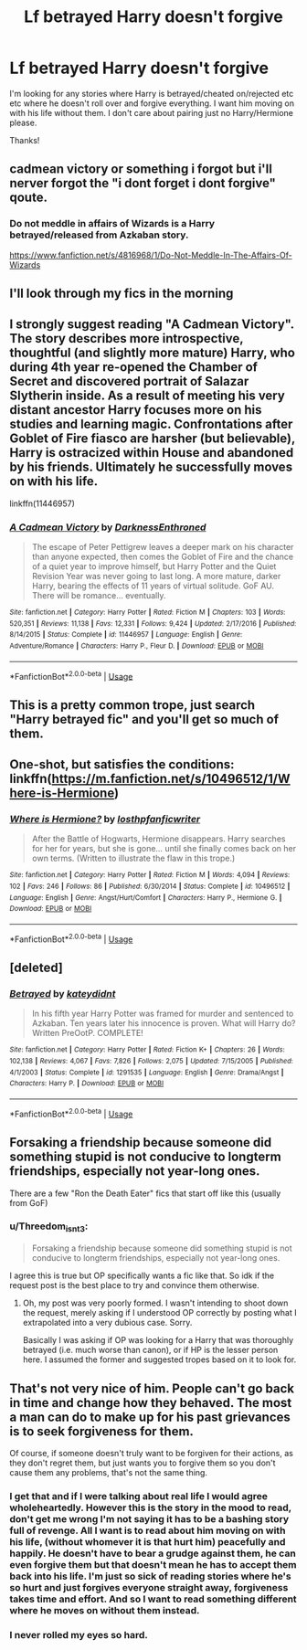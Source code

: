 #+TITLE: Lf betrayed Harry doesn't forgive

* Lf betrayed Harry doesn't forgive
:PROPERTIES:
:Author: jadey86a
:Score: 7
:DateUnix: 1558341489.0
:DateShort: 2019-May-20
:FlairText: Request
:END:
I'm looking for any stories where Harry is betrayed/cheated on/rejected etc etc where he doesn't roll over and forgive everything. I want him moving on with his life without them. I don't care about pairing just no Harry/Hermione please.

Thanks!


** cadmean victory or something i forgot but i'll nerver forgot the "i dont forget i dont forgive" qoute.
:PROPERTIES:
:Score: 6
:DateUnix: 1558352656.0
:DateShort: 2019-May-20
:END:

*** Do not meddle in affairs of Wizards is a Harry betrayed/released from Azkaban story.

[[https://www.fanfiction.net/s/4816968/1/Do-Not-Meddle-In-The-Affairs-Of-Wizards]]
:PROPERTIES:
:Author: mannd1068
:Score: 6
:DateUnix: 1558355013.0
:DateShort: 2019-May-20
:END:


** I'll look through my fics in the morning
:PROPERTIES:
:Author: LiriStorm
:Score: 2
:DateUnix: 1558374122.0
:DateShort: 2019-May-20
:END:


** I strongly suggest reading "A Cadmean Victory". The story describes more introspective, thoughtful (and slightly more mature) Harry, who during 4th year re-opened the Chamber of Secret and discovered portrait of Salazar Slytherin inside. As a result of meeting his very distant ancestor Harry focuses more on his studies and learning magic. Confrontations after Goblet of Fire fiasco are harsher (but believable), Harry is ostracized within House and abandoned by his friends. Ultimately he successfully moves on with his life.

linkffn(11446957)
:PROPERTIES:
:Author: Merdis
:Score: 2
:DateUnix: 1558396030.0
:DateShort: 2019-May-21
:END:

*** [[https://www.fanfiction.net/s/11446957/1/][*/A Cadmean Victory/*]] by [[https://www.fanfiction.net/u/7037477/DarknessEnthroned][/DarknessEnthroned/]]

#+begin_quote
  The escape of Peter Pettigrew leaves a deeper mark on his character than anyone expected, then comes the Goblet of Fire and the chance of a quiet year to improve himself, but Harry Potter and the Quiet Revision Year was never going to last long. A more mature, darker Harry, bearing the effects of 11 years of virtual solitude. GoF AU. There will be romance... eventually.
#+end_quote

^{/Site/:} ^{fanfiction.net} ^{*|*} ^{/Category/:} ^{Harry} ^{Potter} ^{*|*} ^{/Rated/:} ^{Fiction} ^{M} ^{*|*} ^{/Chapters/:} ^{103} ^{*|*} ^{/Words/:} ^{520,351} ^{*|*} ^{/Reviews/:} ^{11,138} ^{*|*} ^{/Favs/:} ^{12,331} ^{*|*} ^{/Follows/:} ^{9,424} ^{*|*} ^{/Updated/:} ^{2/17/2016} ^{*|*} ^{/Published/:} ^{8/14/2015} ^{*|*} ^{/Status/:} ^{Complete} ^{*|*} ^{/id/:} ^{11446957} ^{*|*} ^{/Language/:} ^{English} ^{*|*} ^{/Genre/:} ^{Adventure/Romance} ^{*|*} ^{/Characters/:} ^{Harry} ^{P.,} ^{Fleur} ^{D.} ^{*|*} ^{/Download/:} ^{[[http://www.ff2ebook.com/old/ffn-bot/index.php?id=11446957&source=ff&filetype=epub][EPUB]]} ^{or} ^{[[http://www.ff2ebook.com/old/ffn-bot/index.php?id=11446957&source=ff&filetype=mobi][MOBI]]}

--------------

*FanfictionBot*^{2.0.0-beta} | [[https://github.com/tusing/reddit-ffn-bot/wiki/Usage][Usage]]
:PROPERTIES:
:Author: FanfictionBot
:Score: 2
:DateUnix: 1558396042.0
:DateShort: 2019-May-21
:END:


** This is a pretty common trope, just search "Harry betrayed fic" and you'll get so much of them.
:PROPERTIES:
:Author: MangyCarrot
:Score: 3
:DateUnix: 1558368871.0
:DateShort: 2019-May-20
:END:


** One-shot, but satisfies the conditions: linkffn([[https://m.fanfiction.net/s/10496512/1/Where-is-Hermione]])
:PROPERTIES:
:Author: DrunkBystander
:Score: 2
:DateUnix: 1558372373.0
:DateShort: 2019-May-20
:END:

*** [[https://www.fanfiction.net/s/10496512/1/][*/Where is Hermione?/*]] by [[https://www.fanfiction.net/u/2934732/losthpfanficwriter][/losthpfanficwriter/]]

#+begin_quote
  After the Battle of Hogwarts, Hermione disappears. Harry searches for her for years, but she is gone... until she finally comes back on her own terms. (Written to illustrate the flaw in this trope.)
#+end_quote

^{/Site/:} ^{fanfiction.net} ^{*|*} ^{/Category/:} ^{Harry} ^{Potter} ^{*|*} ^{/Rated/:} ^{Fiction} ^{M} ^{*|*} ^{/Words/:} ^{4,094} ^{*|*} ^{/Reviews/:} ^{102} ^{*|*} ^{/Favs/:} ^{246} ^{*|*} ^{/Follows/:} ^{86} ^{*|*} ^{/Published/:} ^{6/30/2014} ^{*|*} ^{/Status/:} ^{Complete} ^{*|*} ^{/id/:} ^{10496512} ^{*|*} ^{/Language/:} ^{English} ^{*|*} ^{/Genre/:} ^{Angst/Hurt/Comfort} ^{*|*} ^{/Characters/:} ^{Harry} ^{P.,} ^{Hermione} ^{G.} ^{*|*} ^{/Download/:} ^{[[http://www.ff2ebook.com/old/ffn-bot/index.php?id=10496512&source=ff&filetype=epub][EPUB]]} ^{or} ^{[[http://www.ff2ebook.com/old/ffn-bot/index.php?id=10496512&source=ff&filetype=mobi][MOBI]]}

--------------

*FanfictionBot*^{2.0.0-beta} | [[https://github.com/tusing/reddit-ffn-bot/wiki/Usage][Usage]]
:PROPERTIES:
:Author: FanfictionBot
:Score: 1
:DateUnix: 1558372382.0
:DateShort: 2019-May-20
:END:


** [deleted]
:PROPERTIES:
:Score: 1
:DateUnix: 1558349734.0
:DateShort: 2019-May-20
:END:

*** [[https://www.fanfiction.net/s/1291535/1/][*/Betrayed/*]] by [[https://www.fanfiction.net/u/9744/kateydidnt][/kateydidnt/]]

#+begin_quote
  In his fifth year Harry Potter was framed for murder and sentenced to Azkaban. Ten years later his innocence is proven. What will Harry do? Written PreOotP. COMPLETE!
#+end_quote

^{/Site/:} ^{fanfiction.net} ^{*|*} ^{/Category/:} ^{Harry} ^{Potter} ^{*|*} ^{/Rated/:} ^{Fiction} ^{K+} ^{*|*} ^{/Chapters/:} ^{26} ^{*|*} ^{/Words/:} ^{102,138} ^{*|*} ^{/Reviews/:} ^{4,067} ^{*|*} ^{/Favs/:} ^{7,826} ^{*|*} ^{/Follows/:} ^{2,075} ^{*|*} ^{/Updated/:} ^{7/15/2005} ^{*|*} ^{/Published/:} ^{4/1/2003} ^{*|*} ^{/Status/:} ^{Complete} ^{*|*} ^{/id/:} ^{1291535} ^{*|*} ^{/Language/:} ^{English} ^{*|*} ^{/Genre/:} ^{Drama/Angst} ^{*|*} ^{/Characters/:} ^{Harry} ^{P.} ^{*|*} ^{/Download/:} ^{[[http://www.ff2ebook.com/old/ffn-bot/index.php?id=1291535&source=ff&filetype=epub][EPUB]]} ^{or} ^{[[http://www.ff2ebook.com/old/ffn-bot/index.php?id=1291535&source=ff&filetype=mobi][MOBI]]}

--------------

*FanfictionBot*^{2.0.0-beta} | [[https://github.com/tusing/reddit-ffn-bot/wiki/Usage][Usage]]
:PROPERTIES:
:Author: FanfictionBot
:Score: 1
:DateUnix: 1558349745.0
:DateShort: 2019-May-20
:END:


** Forsaking a friendship because someone did something stupid is not conducive to longterm friendships, especially not year-long ones.

There are a few "Ron the Death Eater" fics that start off like this (usually from GoF)
:PROPERTIES:
:Author: Fredrik1994
:Score: -6
:DateUnix: 1558346794.0
:DateShort: 2019-May-20
:END:

*** u/Threedom_isnt_3:
#+begin_quote
  Forsaking a friendship because someone did something stupid is not conducive to longterm friendships, especially not year-long ones.
#+end_quote

I agree this is true but OP specifically wants a fic like that. So idk if the request post is the best place to try and convince them otherwise.
:PROPERTIES:
:Author: Threedom_isnt_3
:Score: 2
:DateUnix: 1558376495.0
:DateShort: 2019-May-20
:END:

**** Oh, my post was very poorly formed. I wasn't intending to shoot down the request, merely asking if I understood OP correctly by posting what I extrapolated into a very dubious case. Sorry.

Basically I was asking if OP was looking for a Harry that was thoroughly betrayed (i.e. much worse than canon), or if HP is the lesser person here. I assumed the former and suggested tropes based on it to look for.
:PROPERTIES:
:Author: Fredrik1994
:Score: 2
:DateUnix: 1558379105.0
:DateShort: 2019-May-20
:END:


** That's not very nice of him. People can't go back in time and change how they behaved. The most a man can do to make up for his past grievances is to seek forgiveness for them.

Of course, if someone doesn't truly want to be forgiven for their actions, as they don't regret them, but just wants you to forgive them so you don't cause them any problems, that's not the same thing.
:PROPERTIES:
:Author: john-madden-reddit
:Score: -10
:DateUnix: 1558344544.0
:DateShort: 2019-May-20
:END:

*** I get that and if I were talking about real life I would agree wholeheartedly. However this is the story in the mood to read, don't get me wrong I'm not saying it has to be a bashing story full of revenge. All I want is to read about him moving on with his life, (without whomever it is that hurt him) peacefully and happily. He doesn't have to bear a grudge against them, he can even forgive them but that doesn't mean he has to accept them back into his life. I'm just so sick of reading stories where he's so hurt and just forgives everyone straight away, forgiveness takes time and effort. And so I want to read something different where he moves on without them instead.
:PROPERTIES:
:Author: jadey86a
:Score: 10
:DateUnix: 1558346817.0
:DateShort: 2019-May-20
:END:


*** I never rolled my eyes so hard.
:PROPERTIES:
:Author: Quoba
:Score: 2
:DateUnix: 1558472617.0
:DateShort: 2019-May-22
:END:
